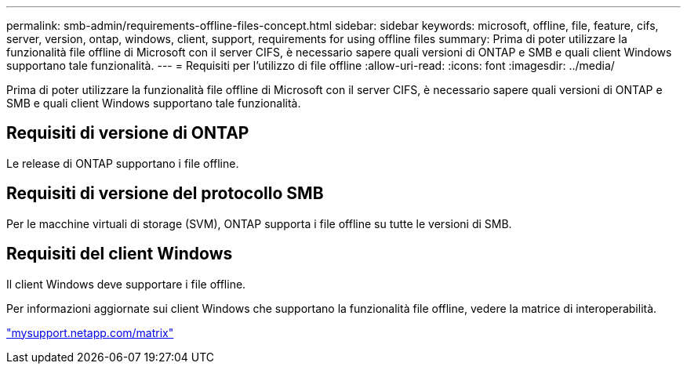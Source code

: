 ---
permalink: smb-admin/requirements-offline-files-concept.html 
sidebar: sidebar 
keywords: microsoft, offline, file, feature, cifs, server, version, ontap, windows, client, support, requirements for using offline files 
summary: Prima di poter utilizzare la funzionalità file offline di Microsoft con il server CIFS, è necessario sapere quali versioni di ONTAP e SMB e quali client Windows supportano tale funzionalità. 
---
= Requisiti per l'utilizzo di file offline
:allow-uri-read: 
:icons: font
:imagesdir: ../media/


[role="lead"]
Prima di poter utilizzare la funzionalità file offline di Microsoft con il server CIFS, è necessario sapere quali versioni di ONTAP e SMB e quali client Windows supportano tale funzionalità.



== Requisiti di versione di ONTAP

Le release di ONTAP supportano i file offline.



== Requisiti di versione del protocollo SMB

Per le macchine virtuali di storage (SVM), ONTAP supporta i file offline su tutte le versioni di SMB.



== Requisiti del client Windows

Il client Windows deve supportare i file offline.

Per informazioni aggiornate sui client Windows che supportano la funzionalità file offline, vedere la matrice di interoperabilità.

http://mysupport.netapp.com/matrix["mysupport.netapp.com/matrix"^]
